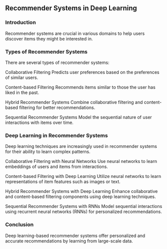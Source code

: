 ** Recommender Systems in Deep Learning

*** Introduction
   Recommender systems are crucial in various domains to help users discover items they might be interested in.

*** Types of Recommender Systems
   There are several types of recommender systems:

       Collaborative Filtering
       Predicts user preferences based on the preferences of similar users.

       Content-based Filtering
       Recommends items similar to those the user has liked in the past.

       Hybrid Recommender Systems
       Combine collaborative filtering and content-based filtering for better recommendations.

       Sequential Recommender Systems
       Model the sequential nature of user interactions with items over time.

*** Deep Learning in Recommender Systems
   Deep learning techniques are increasingly used in recommender systems for their ability to learn complex patterns.

       Collaborative Filtering with Neural Networks
       Use neural networks to learn embeddings of users and items from interactions.

       Content-based Filtering with Deep Learning
       Utilize neural networks to learn representations of item features such as images or text.

       Hybrid Recommender Systems with Deep Learning
       Enhance collaborative and content-based filtering components using deep learning techniques.

       Sequential Recommender Systems with RNNs
       Model sequential interactions using recurrent neural networks (RNNs) for personalized recommendations.

*** Conclusion
   Deep learning-based recommender systems offer personalized and accurate recommendations by learning from large-scale data.
